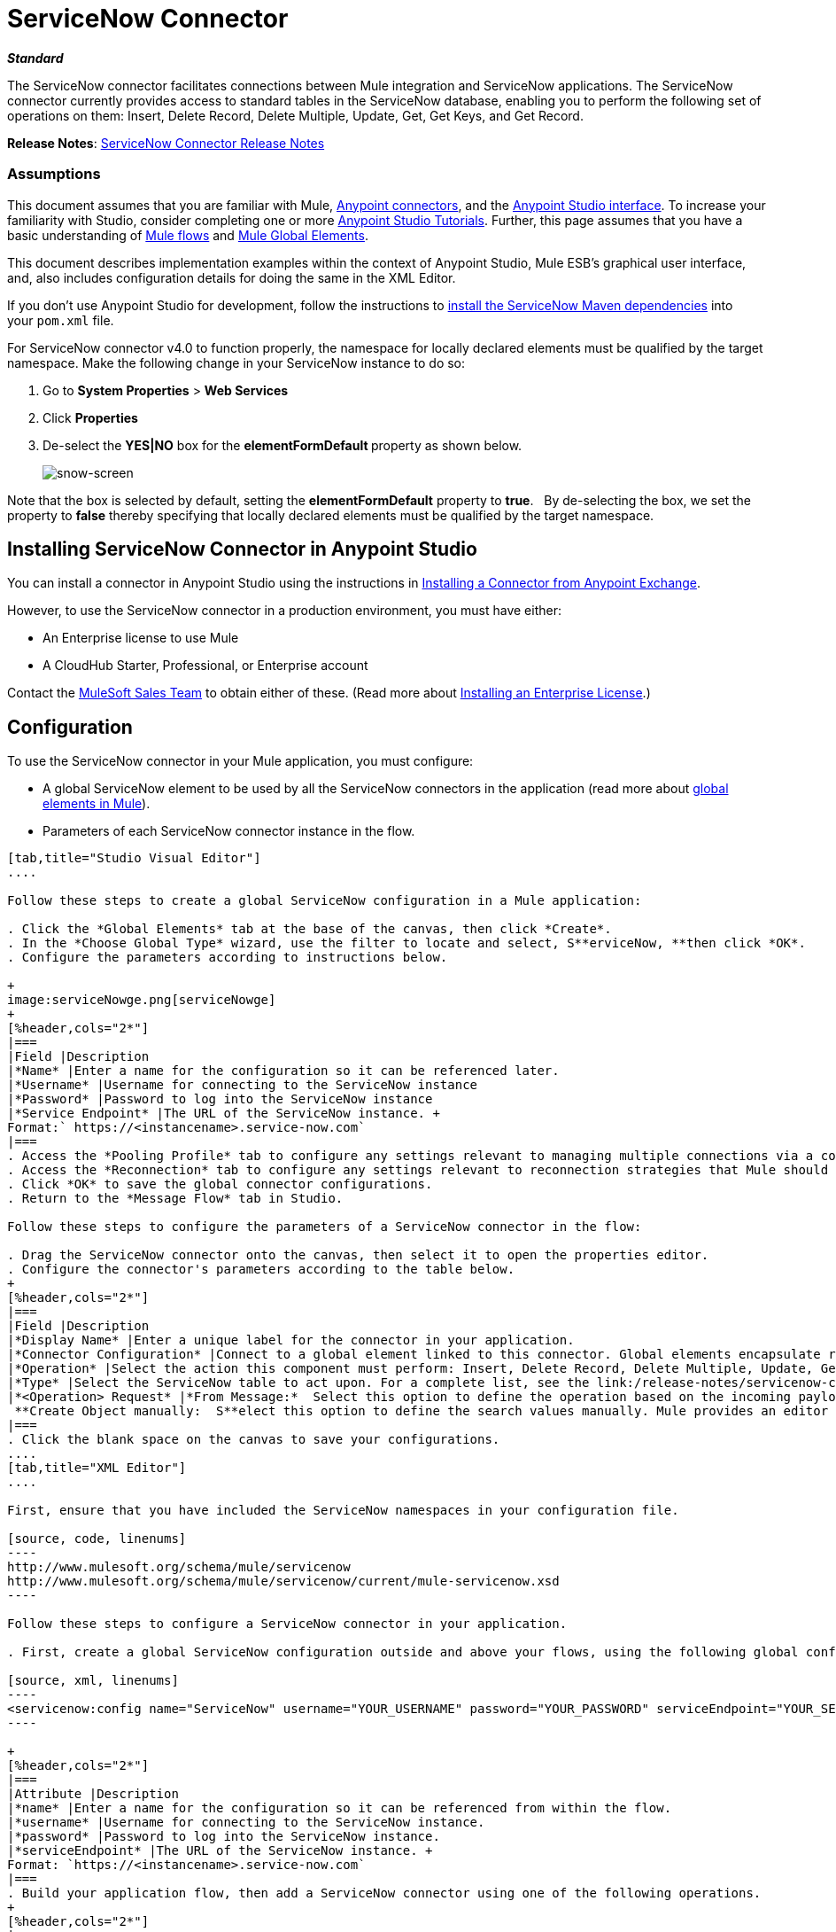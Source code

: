 = ServiceNow Connector
:keywords: anypoint studio, esb, connector, endpoint, servicenow, service now

*_Standard_*

The ServiceNow connector facilitates connections between Mule integration and ServiceNow applications. The ServiceNow connector currently provides access to standard tables in the ServiceNow database, enabling you to perform the following set of operations on them: Insert, Delete Record, Delete Multiple, Update, Get, Get Keys, and Get Record.

*Release Notes*: link:/release-notes/servicenow-connector-release-notes[ServiceNow Connector Release Notes]

=== Assumptions

This document assumes that you are familiar with Mule, link:/mule-user-guide/v/3.6/anypoint-connectors[Anypoint connectors], and the link:/mule-user-guide/v/3.6/anypoint-studio-essentials[Anypoint Studio interface]. To increase your familiarity with Studio, consider completing one or more link:/mule-user-guide/v/3.6/basic-studio-tutorial[Anypoint Studio Tutorials]. Further, this page assumes that you have a basic understanding of link:/mule-user-guide/v/3.6/mule-concepts[Mule flows] and link:/mule-user-guide/v/3.6/global-elements[Mule Global Elements]. 

This document describes implementation examples within the context of Anypoint Studio, Mule ESB’s graphical user interface, and, also includes configuration details for doing the same in the XML Editor. 

If you don't use Anypoint Studio for development, follow the instructions to http://mulesoft.github.io/servicenow-connector/guide/install[install the ServiceNow Maven dependencies] into your `pom.xml` file.

For ServiceNow connector v4.0 to function properly, the namespace for locally declared elements must be qualified by the target namespace. Make the following change in your ServiceNow instance to do so:

. Go to *System Properties* > *Web Services*
. Click *Properties*
. De-select the **YES|NO** box for the **elementFormDefault **property as shown below.
+
image:snow-screen.png[snow-screen] 

Note that the box is selected by default, setting the *elementFormDefault* property to *true*.   By de-selecting the box, we set the property to *false* thereby specifying that locally declared elements must be qualified by the target namespace. 

== Installing ServiceNow Connector in Anypoint Studio

You can install a connector in Anypoint Studio using the instructions in link:/mule-user-guide/v/3.6/anypoint-exchange#installing-a-connector-from-anypoint-exchange[Installing a Connector from Anypoint Exchange].  

However, to use the ServiceNow connector in a production environment, you must have either:

* An Enterprise license to use Mule 
* A CloudHub Starter, Professional, or Enterprise account

Contact the mailto:info@mulesoft.com[MuleSoft Sales Team] to obtain either of these. (Read more about link:/mule-user-guide/v/3.6/installing-an-enterprise-license[Installing an Enterprise License].)

== Configuration

To use the ServiceNow connector in your Mule application, you must configure:

* A global ServiceNow element to be used by all the ServiceNow connectors in the application (read more about link:/mule-user-guide/v/3.6/global-elements[global elements in Mule]).
* Parameters of each ServiceNow connector instance in the flow.

[tabs]
------
[tab,title="Studio Visual Editor"]
....

Follow these steps to create a global ServiceNow configuration in a Mule application:

. Click the *Global Elements* tab at the base of the canvas, then click *Create*.
. In the *Choose Global Type* wizard, use the filter to locate and select, S**erviceNow, **then click *OK*.
. Configure the parameters according to instructions below.

+
image:serviceNowge.png[serviceNowge]
+
[%header,cols="2*"]
|===
|Field |Description
|*Name* |Enter a name for the configuration so it can be referenced later.
|*Username* |Username for connecting to the ServiceNow instance
|*Password* |Password to log into the ServiceNow instance
|*Service Endpoint* |The URL of the ServiceNow instance. +
Format:` https://<instancename>.service-now.com`
|===
. Access the *Pooling Profile* tab to configure any settings relevant to managing multiple connections via a connection pool.
. Access the *Reconnection* tab to configure any settings relevant to reconnection strategies that Mule should execute if it loses its connection to ServiceNow.
. Click *OK* to save the global connector configurations.
. Return to the *Message Flow* tab in Studio.

Follow these steps to configure the parameters of a ServiceNow connector in the flow:

. Drag the ServiceNow connector onto the canvas, then select it to open the properties editor.
. Configure the connector's parameters according to the table below.
+
[%header,cols="2*"]
|===
|Field |Description
|*Display Name* |Enter a unique label for the connector in your application.
|*Connector Configuration* |Connect to a global element linked to this connector. Global elements encapsulate reusable data about the connection to the target resource or service. Select the global ServiceNow connector element that you just created.
|*Operation* |Select the action this component must perform: Insert, Delete Record, Delete Multiple, Update, Get, Get Keys, and Get Record.
|*Type* |Select the ServiceNow table to act upon. For a complete list, see the link:/release-notes/servicenow-connector-release-notes[ServiceNow Release Notes].
|*<Operation> Request* |*From Message:*  Select this option to define the operation based on the incoming payload. +
 **Create Object manually:  S**elect this option to define the search values manually. Mule provides an editor to facilitate this task.
|===
. Click the blank space on the canvas to save your configurations.
....
[tab,title="XML Editor"]
....

First, ensure that you have included the ServiceNow namespaces in your configuration file.

[source, code, linenums]
----
http://www.mulesoft.org/schema/mule/servicenow 
http://www.mulesoft.org/schema/mule/servicenow/current/mule-servicenow.xsd
----

Follow these steps to configure a ServiceNow connector in your application.

. First, create a global ServiceNow configuration outside and above your flows, using the following global configuration code.

[source, xml, linenums]
----
<servicenow:config name="ServiceNow" username="YOUR_USERNAME" password="YOUR_PASSWORD" serviceEndpoint="YOUR_SERVICENOW_URI"/>
----

+
[%header,cols="2*"]
|===
|Attribute |Description
|*name* |Enter a name for the configuration so it can be referenced from within the flow.
|*username* |Username for connecting to the ServiceNow instance.
|*password* |Password to log into the ServiceNow instance.
|*serviceEndpoint* |The URL of the ServiceNow instance. +
Format: `https://<instancename>.service-now.com`
|===
. Build your application flow, then add a ServiceNow connector using one of the following operations.
+
[%header,cols="2*"]
|===
|Operation |Description
|http://mulesoft.github.io/servicenow-connector/mule/servicenow-config.html#delete-multiple[<servicenow:delete-multiple>] a|
Delete multiple records from the targeted table by example values.

|http://mulesoft.github.io/servicenow-connector/mule/servicenow-config.html#delete-record[<servicenow:delete-record>] a|
Delete a record from the targeted table by supplying its sys_id.

|http://mulesoft.github.io/servicenow-connector/mule/servicenow-config.html#get[<servicenow:get>] a|
Query a single record from the targeted table by sys_id and return the record and its fields.

|http://mulesoft.github.io/servicenow-connector/mule/servicenow-config.html#get-keys[<servicenow:get-keys>] a|
Query the targeted table by example values and return a comma delimited list of sys_id.

|http://mulesoft.github.io/servicenow-connector/mule/servicenow-config.html#get-records[<servicenow:get-records>] a|
Query the targeted table by example values and return all matching records and their fields.

|http://mulesoft.github.io/servicenow-connector/mule/servicenow-config.html#insert[<servicenow:insert>] a|
Creates a new record for the targeted table.

|http://mulesoft.github.io/servicenow-connector/mule/servicenow-config.html#update[<servicenow:update>] a|
Updates a existing record in the targeted table in the URL, identified by the mandatory sys_id field.

|===
+
Follow the links in the table above to access detailed configuration reference for each of these operations.
....
------

== Example Use Case

As a ServiceNow administrator, insert a user record in the ServiceNow application, and if the user belongs to development department, create a request for a Blackberry phone for the user.

[tabs]
------
[tab,title="Studio Visual Editor"]
....
. Drag an HTTP connector into a new flow. Open the connector's properties editor. Set the exchange pattern to `one-way` and the Path to `onboard`.
+
image:HTTPConnectorProperties.png[HTTPConnectorProperties]

. The new flow is now reachable through the path `http://localhost:8081/onboard`. As the exchange pattern is set to one-way, no response message will be returned to the requester.
. Add a Set Payload transformer after HTTP endpoint to process the message payload.
. Configure the Set Payload transformer according to the table below.
+
[%header,cols="34,33,33"]
|===
|Field |Value |XML
|*Display Name* |User info a|`doc:name="User info"`
|*Value* |*Note:* Copy the lines below and concatenate into a continuous statement before adding to Anypoint Studio: +
 `#[['fname':message.inboundProperties['fname'], 'lname':message.inboundProperties['lname'], 'email':message.inboundProperties['email'], dept':message.inboundProperties['dept']]]` a|`value="# [['fname':message.inboundProperties['fname'],
'lname':message.inboundProperties['lname'],
'email':message.inboundProperties['email'],
'dept':message.inboundProperties['dept']]]"`
|===
+
With the above configuration, the transformer is set to accept browser query parameters in the following format:
+
`  http://localhost:8081/onboard?fname=<user’s first name> &lname=<user’s last name> &email= <user’s email address>&dept=<department of the user> `
+
. Add a Variable transformer to preserve the user’s first name and last name from the message payload. +
Configure the transformer as follows:

+
image:Setusername.png[Setusername] +
+

. Drag a ServiceNow connector into the flow to create a ServiceNow user with the message payload.
. Add a new Global element by clicking the plus sign next to the *Connector Configuration* field.
. Configure this Global Element according to the table below (Refer to <<Configuration>> for more details).
+
[%header,cols="2*"]
|===
|Field |Description
|*Name* |Enter a unique label for this global element to be referenced by connectors in the flow.
|*Username* |Enter a Username for connecting to the ServiceNow instance.
|*Password* |Enter the user password.
|*ServiceNow Endpoint* |Enter the URL of your ServiceNow server. +
The format of the ServiceNow URL is: `https://<instancename>.service-now.com`
|===

. Click *Test Connection* to confirm that Mule can connect with your ServiceNow instance. If the connection is successful, click *OK* to save the configurations of the global element. If unsuccessful, revise or correct any incorrect parameters, then test again.

. Back in the properties editor of the ServiceNow connector, configure the remaining parameters according to the table below.
+

[%header,cols="2*"]
|===
|Field |Value
|*Display Name* |Insert System User (or any other name you prefer)
|*Config Reference* |ServiceNow (Enter name of the global element you have created)
|*Operation* |Insert
|*Type* |User Management --> User (SYS_USER)
|*Insert Request* |Select the `From Message` option
|===

. Drag a DataMapper transformer between the Variable transformer and the ServiceNow connector, then click it to open its properties editor.
. Configure the Input properties of the DataMapper according to the steps below. +
.. In the *Input type*, select **Map<k,v>**, then select *User Defined*.
.. Click **Create/Edit Structure**.  
.. Enter a name for the Map, then select *Element* for *Type*.
.. Add the child fields according to the table below.
+
[%header%autowidth.spread]
|===
|Name |Type
|*dept* |String
|*email* |String
|*lname* |String
|*fname* |String
|===

. The Output properties are automatically configured to correspond to the ServiceNow connector.
. Click *Create Mapping*, then drag each input data field to its corresponding output ServiceNow field. Click the blank space on the canvas to save the changes.
. Add another ServiceNow connector to the flow.
. In the *Connector Configuration* field, select the global ServiceNow element you have created.
. Configure the remaining parameters according to the table below.

[%header,cols="2*"]
|===
|Field |Value
|*Display Name* |Create a Request (or any other name you prefer)
|*Config Reference* |Enter the name of the global element you have created
|*Operation* |Insert
|*Type* a|
Service Catalog --> Request (SC_REQUEST)

|*Insert Request* |Select *Create Manually*, then click the … button next to the option. On the Object Builder window, find *requestedFor:String* field and enter the following value: `#[flowVars['UserName']]`
|===

. Add a Variable transformer, then configure it according to the table below.
+
[%header,cols="2*"]
|===
|Field |Value
|*Display Name* |Set Request ID
|*Operation* |Set Variable
|*Name* |Request ID
|*Value* |`#[payload.number]`
|===

. Add a ServiceNow connector into the flow to create a ServiceNow request item for the user.
. In the *Connector Configuration* field, select the ServiceNow global element you created.
. Configure the remaining parameters according to the table below.
+

[%header,cols="2*"]
|===
|Field |Value
|*Display Name* |Assign the Requested Item to User (or any other name you want to give to the connector)
|*Config Reference* |Enter the name of the global element you have created
|*Operation* |Insert
|*Type* |Service Catalog --> Requested Item (SC_REQ_ITEM)
|*Insert Request* a|
Select *Create Manually*, then click the button next to it. On the Object Builder window, do the following:

Enter `Blackberry` in *CatItem: String* field

Enter `#[flowVars['RequestID']]` in *request:String* field 

|===

. Save and run the project as a Mule Application.
. From a browser, navigate to `http://localhost:8081/onboard` and enter the user’s first name, last name, email address, and department in the form query parameters:
 `http://localhost:8081/onboard?fname=<user’s first name>&lname=<user’s last name> &email= <user’s email address>&dept=<department of the user>`
. Mule performs the query and creates the user record in ServiceNow, then assigns Blackberry phone if the user is a developer.

//^
....
[tab,title="XML Editor"]
....

. Add a *servicenow:config* global element to your project, then configure its attributes according to the table below (see code below for a complete sample).
+

[source, xml, linenums]
----
<servicenow:config name="ServiceNow" username="<user>" password="<pw>" serviceEndpoint="<endpoint_URL>" doc:name="ServiceNow"/>
----

+

[%header,cols="2*"]
|===

a|
Attribute

 a|
Value

|*name* |ServiceNow
|*doc:name* |ServiceNow
|*username* |<Your username>
|*password* |<Your password>
|*serviceEndpoint* |<the URL of your ServiceNow instance>
|===

. Create a Mule flow with an *HTTP endpoint*, configuring the endpoint according to the table below (see code below for a complete sample).
+

[source, xml, linenums]
----
<http:inbound-endpoint exchange-pattern="one-way" host="localhost" port="8081" doc:name="/onboard" path="onboard"/>
----

+

[%header,cols="2*"]
|===

a|
Attribute

 a|
Value

|*exchange-pattern* |one-way
|*host* |local host
|*port* |8081
|*path* |onboard
|*doc:name* |/onboard
|===

. After the *HTTP* endpoint, add a set-payload transformer to set the message payload in the flow.
+

[source, xml, linenums]
----
<set-payload value="#[['fname':message.inboundProperties['fname'],'lname':message.inboundProperties['lname'],'email':message.inboundProperties['email'],'dept':message.inboundProperties['dept']]]" doc:name="Set Payload"/>
----

+

[%header,cols="2*"]
|===
|Attribute |Value
|*value* |`#[['fname':message.inboundProperties['fname'],'lname':message.inboundProperties['lname'],'email':message.inboundProperties['email'],'dept':message.inboundProperties['dept']]]`
|*doc:name* |Set Payload
|===

. Add a **set-variable** element in the flow to preserve the user name from the payload.
+

[source, xml, linenums]
----
<set-variable variableName="UserName" value="#[message.inboundProperties['fname']+ ' ' +message.inboundProperties['lname']]" doc:name="Set User name"/>
----
+

[%header,cols="2*"]
|===
|Attribute |Value
|variableName |UserName
|value |`#[message.inboundProperties['fname']+ ' ' +message.inboundProperties['lname']]`
|doc:name |Set User name
|===

. Add **servicenow:insert** element to the flow now. Configure the attributes according to the table below.
+

[source, xml, linenums]
----
<servicenow:insert config-ref="ServiceNow" type="SYS_USER" doc:name="Insert System User">
      <servicenow:insert-request ref="#[payload]"/>
</servicenow:insert>
----

+

[%header,cols="2*"]
|===
|Attribute |Value
|*config-ref* |ServiceNow
|*type* |User Management --> User (SYS_USER)
|*doc:name* |Insert System User
|*ref* a|
----

"#[payload]"
----

|===
. Add a *DataMapper element* between the Set Payload transformer and the ServiceNow connector to pass the message payload to ServiceNow.
+

[source, xml, linenums]
----
<data-mapper:transform config-ref="Map_To_Map" doc:name="Payload to Insert User"/>
----

+

[%header%autowidth.spread]
|===
|Attribute |Value
|*config-ref* |Map_To_Map
|*doc:name* |Payload to Insert User
|===

. You must configure the *DataMapper* *element* through Studio's Visual Editor. Switch the view to  Message Flow view, then click the DataMapper element to set its properties.
.. In the *Input type*, select **Map<k,v>**, then select *User Defined*.
.. Click **Create/Edit Structure**.  
.. Enter a name for the Map, then select *Element* for *Type*.
.. Add the child fields according to the table below.

+
[%header%autowidth.spread]
|===
|Name |Type
|*dept* |String
|*email* |String
|*lname* |String
|*fname* |String
|===

. Add a *servicenow:insert element* to create a request for an item in ServiceNow. Configure the attributes according to the table below.
+

[source, xml, linenums]
----
<servicenow:insert config-ref="ServiceNow" type="SC_REQUEST" doc:name="Create a Request">
      <servicenow:insert-request>
          <servicenow:insert-request key="requestedFor">#[flowVars['UserName']]</servicenow:insert-request>
      </servicenow:insert-request>
</servicenow:insert>
----

+

[%header%autowidth.spread]
|===
|Attribute |Value
|*config-ref* |ServiceNow
|*type* |Service Catalog --> Request (SC_REQUEST)
|*doc:name* |Create a Request
|*key* |requestedFor
|===

. Add a **set-variable element** to preserve the ServiceNow request ID.
+

[source, xml, linenums]
----
<set-variable variableName="RequestID" value="#[payload.number]" doc:name="Set Request Id"/>
----

+

[%header,cols="2*"]
|===
|Attribute |Value
|*variableName* |RequestID
|*value* |`#[payload.number]`
|*doc:name* |Set Request Id
|===

. Add *servicenow:insert* to assign the specified catalog item against the request ID.

+
[%header%autowidth.spread]
|===
|Attribute |Value
|*config-ref* |ServiceNow
|*type* |Service Catalog --> Requested Item (SC_REQ_ITEM)
|*doc:name* |Assign a requested item with user
|*key* |`"request">#[flowVars['RequestID']]`
|*key* |`"catItem">Blackberry`
|===
....
------

== Example Code

[source, xml, linenums]
----
<mule xmlns:tracking="http://www.mulesoft.org/schema/mule/ee/tracking" xmlns:json="http://www.mulesoft.org/schema/mule/json" xmlns:servicenow="http://www.mulesoft.org/schema/mule/servicenow" xmlns:data-mapper="http://www.mulesoft.org/schema/mule/ee/data-mapper" xmlns:http="http://www.mulesoft.org/schema/mule/http" xmlns="http://www.mulesoft.org/schema/mule/core" xmlns:doc="http://www.mulesoft.org/schema/mule/documentation" xmlns:spring="http://www.springframework.org/schema/beans" version="EE-3.6.1" xmlns:xsi="http://www.w3.org/2001/XMLSchema-instance" xsi:schemaLocation="http://www.springframework.org/schema/beans http://www.springframework.org/schema/beans/spring-beans-current.xsd
http://www.mulesoft.org/schema/mule/core http://www.mulesoft.org/schema/mule/core/current/mule.xsd
http://www.mulesoft.org/schema/mule/http http://www.mulesoft.org/schema/mule/http/current/mule-http.xsd
http://www.mulesoft.org/schema/mule/servicenow http://www.mulesoft.org/schema/mule/servicenow/current/mule-servicenow.xsd
http://www.mulesoft.org/schema/mule/ee/data-mapper http://www.mulesoft.org/schema/mule/ee/data-mapper/current/mule-data-mapper.xsd
http://www.mulesoft.org/schema/mule/json http://www.mulesoft.org/schema/mule/json/current/mule-json.xsd
http://www.mulesoft.org/schema/mule/ee/tracking http://www.mulesoft.org/schema/mule/ee/tracking/current/mule-tracking-ee.xsd">
    <data-mapper:config name="Map_To_Map" transformationGraphPath="map_to_map.grf" doc:name="Map_To_Map"/>
    <servicenow:config name="ServiceNow" username="<user>" password="<pw>" serviceEndpoint="<endpoint>" doc:name="ServiceNow"/>
    <flow name="onboarding-example" doc:name="onboarding-example">
        <http:inbound-endpoint exchange-pattern="one-way" host="localhost" port="8081" doc:name="/onboard" path="onboard"/>
        <set-payload value="#[['fname':message.inboundProperties['fname'],'lname':message.inboundProperties['lname'],'email':message.inboundProperties['email'],'dept':message.inboundProperties['dept']]]" doc:name="Set Payload"/>
        <set-variable variableName="UserName" value="#[message.inboundProperties['fname']+ ' ' +message.inboundProperties['lname']]" doc:name="Set User name"/>
        <data-mapper:transform config-ref="Map_To_Map" doc:name="Payload to Insert User"/>
        <servicenow:insert config-ref="ServiceNow" type="SYS_USER" doc:name="Insert System User">
            <servicenow:insert-request ref="#[payload]"/>
        </servicenow:insert>
        <servicenow:insert config-ref="ServiceNow" type="SC_REQUEST" doc:name="Create a Request">
            <servicenow:insert-request>
                <servicenow:insert-request key="requestedFor">#[flowVars['UserName']]</servicenow:insert-request>
            </servicenow:insert-request>
        </servicenow:insert>
        <set-variable variableName="RequestID" value="#[payload.number]" doc:name="Set Request Id"/>
        <servicenow:insert config-ref="ServiceNow" type="SC_REQ_ITEM" doc:name="Assign a requested item with user">
            <servicenow:insert-request>
                <servicenow:insert-request key="request">#[flowVars['RequestID']]</servicenow:insert-request>
                <servicenow:insert-request key="catItem">Blackberry</servicenow:insert-request>
            </servicenow:insert-request>
        </servicenow:insert>
    </flow>
</mule>
----

== See Also

* Learn more about working with link:/mule-user-guide/v/3.6/anypoint-connectors[Anypoint Connectors].
